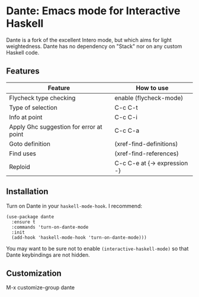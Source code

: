 * Dante: Emacs mode for Interactive Haskell

[[http://stable.melpa.org/packages/dante-badge.svg]]

Dante is a fork of the excellent Intero mode, but which aims for light
weightedness. Dante has no dependency on "Stack" nor on any custom
Haskell code.

** Features

| Feature                                 | How to use                   |
|-----------------------------------------+------------------------------|
| Flycheck type checking                  | enable (flycheck-mode)       |
| Type of selection                       | C-c C-t                      |
| Info at point                           | C-c C-i                      |
| Apply Ghc suggestion for error at point | C-c C-a                      |
| Goto definition                         | (xref-find-definitions)      |
| Find uses                               | (xref-find-references)       |
| Reploid                                 | C-c C-e at {-> expression -} |

** Installation

Turn on Dante in your ~haskell-mode-hook~. I recommend:

#+BEGIN_SRC elisp
  (use-package dante
    :ensure t
    :commands 'turn-on-dante-mode
    :init
    (add-hook 'haskell-mode-hook 'turn-on-dante-mode)))
#+END_SRC

You may want to be sure not to enable ~(interactive-haskell-mode)~ so
that Dante keybindings are not hidden.

** Customization

M-x customize-group dante
